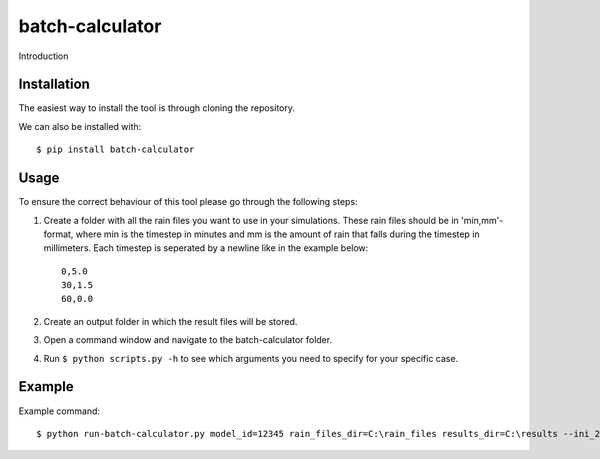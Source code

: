 batch-calculator
==========================================

Introduction


Installation
------------
The easiest way to install the tool is through cloning the repository.

We can also be installed with::

  $ pip install batch-calculator
  
  
Usage
-----

To ensure the correct behaviour of this tool please go through the following steps:

#. Create a folder with all the rain files you want to use in your simulations. These rain files should be in 'min,mm'-format, where min is the timestep in minutes and mm is the amount of rain that falls during the timestep in millimeters. Each timestep is seperated by a newline like in the example below::

    0,5.0
    30,1.5
    60,0.0
#. Create an output folder in which the result files will be stored.
#. Open a command window and navigate to the batch-calculator folder.
#. Run ``$ python scripts.py -h`` to see which arguments you need to specify for your specific case.


Example
-------
Example command::

  $ python run-batch-calculator.py model_id=12345 rain_files_dir=C:\rain_files results_dir=C:\results --ini_2d_water_level_constant 0.8